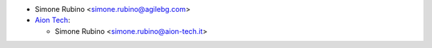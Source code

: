 * Simone Rubino <simone.rubino@agilebg.com>
* `Aion Tech <https://aiontech.company/>`_:

  * Simone Rubino <simone.rubino@aion-tech.it>
